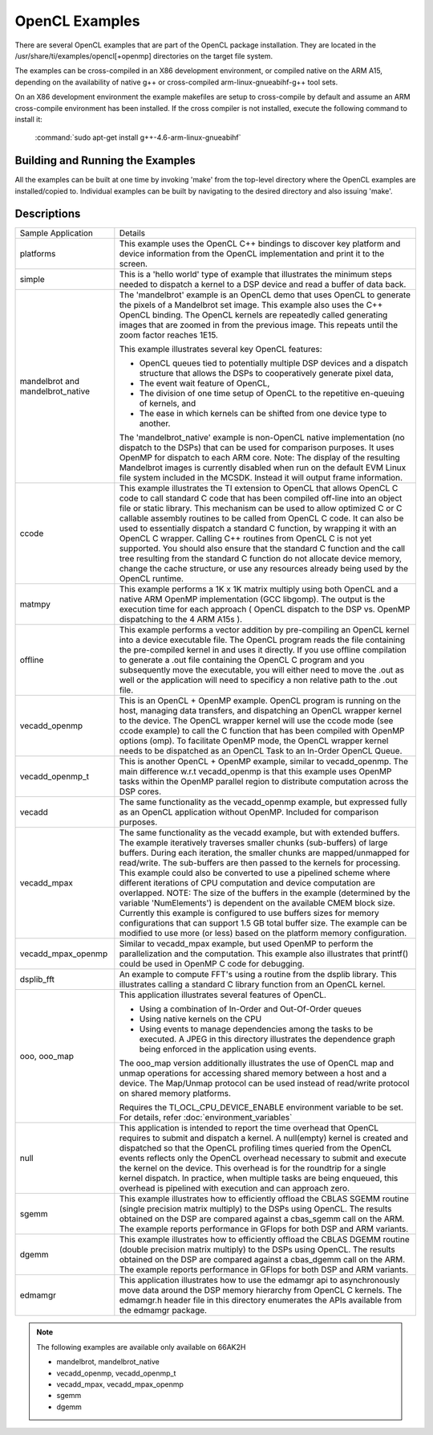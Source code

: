 *****************
OpenCL Examples
*****************

There are several OpenCL examples that are part of the OpenCL package
installation. They are located in the /usr/share/ti/examples/opencl[+openmp]
directories on the target file system.

The examples can be cross-compiled in an X86 development environment, or
compiled native on the ARM A15, depending on the availability of native g++ or
cross-compiled arm-linux-gnueabihf-g++ tool sets.

On an X86 development environment the example makefiles are setup to
cross-compile by default and assume an ARM cross-compile environment has been
installed. If the cross compiler is not installed, execute the following
command to install it:

    :command:`sudo apt-get install g++-4.6-arm-linux-gnueabihf`

Building and Running the Examples
=================================

All the examples can be built at one time by invoking 'make' from the top-level
directory where the OpenCL examples are installed/copied to. Individual
examples can be built by navigating to the desired directory and also issuing
'make'.


Descriptions
============

+-------------------------+------------------------------------------------------------------------------------------------+
| Sample Application      | Details                                                                                        |
+-------------------------+------------------------------------------------------------------------------------------------+
| platforms               | This example uses the OpenCL C++ bindings to discover key platform and device information from |
|                         | the OpenCL implementation and print it to the screen.                                          |
+-------------------------+------------------------------------------------------------------------------------------------+
| simple                  | This is a 'hello world' type of example that illustrates the minimum steps needed to dispatch  |
|                         | a kernel to a DSP device and read a buffer of data back.                                       |
+-------------------------+------------------------------------------------------------------------------------------------+
| mandelbrot and          | The 'mandelbrot' example is an OpenCL demo that uses OpenCL to generate the pixels of a        |
| mandelbrot_native       | Mandelbrot set image. This example also uses the C++ OpenCL binding. The OpenCL kernels are    |
|                         | repeatedly called generating images that are zoomed in from the previous image. This repeats   |
|                         | until the zoom factor reaches 1E15.                                                            |
|                         |                                                                                                |
|                         | This example illustrates several key OpenCL features:                                          |
|                         |                                                                                                |
|                         | - OpenCL queues tied to potentially multiple DSP devices and a dispatch structure that allows  |
|                         |   the DSPs to cooperatively generate pixel data,                                               |
|                         | - The event wait feature of OpenCL,                                                            |
|                         | - The division of one time setup of OpenCL to the repetitive en-queuing of kernels, and        |
|                         | - The ease in which kernels can be shifted from one device type to another.                    |
|                         |                                                                                                |
|                         | The 'mandelbrot_native' example is non-OpenCL native implementation (no dispatch to the DSPs)  |
|                         | that can be used for comparison purposes. It uses OpenMP for dispatch to each ARM core.        |
|                         | Note: The display of the resulting Mandelbrot images is currently disabled when run on the     |
|                         | default EVM Linux file system included in the MCSDK. Instead it will output frame information. |
+-------------------------+------------------------------------------------------------------------------------------------+
| ccode                   | This example illustrates the TI extension to OpenCL that allows OpenCL C code to call standard |
|                         | C code that has been compiled off-line into an object file or static library. This mechanism   |
|                         | can be used to allow optimized C or C callable assembly routines to be called from OpenCL C    |
|                         | code. It can also be used to essentially dispatch a standard C function, by wrapping it with   |
|                         | an OpenCL C wrapper. Calling C++ routines from OpenCL C is not yet supported. You should also  |
|                         | ensure that the standard C function and the call tree resulting from the standard C function   |
|                         | do not allocate device memory, change the cache structure, or use any resources already being  |
|                         | used by the OpenCL runtime.                                                                    |
+-------------------------+------------------------------------------------------------------------------------------------+
| matmpy                  | This example performs a 1K x 1K matrix multiply using both OpenCL and a native ARM OpenMP      |
|                         | implementation (GCC libgomp). The output is the execution time for each approach               |
|                         | ( OpenCL dispatch to the DSP vs. OpenMP dispatching to the 4 ARM A15s ).                       |
+-------------------------+------------------------------------------------------------------------------------------------+
| offline                 | This example performs a vector addition by pre-compiling an OpenCL kernel into a device        |
|                         | executable file. The OpenCL program reads the file containing the pre-compiled kernel in and   |
|                         | uses it directly. If you use offline compilation to generate a .out file containing the        |
|                         | OpenCL C program and you subsequently move the executable, you will either need to move the    |
|                         | .out as well or the application will need to specificy a non relative path to the .out file.   |
+-------------------------+------------------------------------------------------------------------------------------------+
| vecadd_openmp           | This is an OpenCL + OpenMP example. OpenCL program is running on the host, managing data       |
|                         | transfers, and dispatching an OpenCL wrapper kernel to the device. The OpenCL wrapper kernel   |
|                         | will use the ccode mode (see ccode example) to call the C function that has been compiled with |
|                         | OpenMP options (omp). To facilitate OpenMP mode, the OpenCL wrapper kernel needs to be         |
|                         | dispatched as an OpenCL Task to an In-Order OpenCL Queue.                                      |
+-------------------------+------------------------------------------------------------------------------------------------+
| vecadd_openmp_t         | This is another OpenCL + OpenMP example, similar to vecadd_openmp. The main difference w.r.t   |
|                         | vecadd_openmp is that this example uses OpenMP tasks within the OpenMP parallel region to      |
|                         | distribute computation across the DSP cores.                                                   |
+-------------------------+------------------------------------------------------------------------------------------------+
| vecadd                  | The same functionality as the vecadd_openmp example, but expressed fully as an OpenCL          |
|                         | application without OpenMP. Included for comparison purposes.                                  |
+-------------------------+------------------------------------------------------------------------------------------------+
| vecadd_mpax             | The same functionality as the vecadd example, but with extended buffers. The example           |
|                         | iteratively traverses smaller chunks (sub-buffers) of large buffers. During each iteration,    |
|                         | the smaller chunks are mapped/unmapped for read/write. The sub-buffers are then passed to the  |
|                         | kernels for processing. This example could also be converted to use a pipelined scheme where   |
|                         | different iterations of CPU computation and device computation are overlapped. NOTE: The size  |
|                         | of the buffers in the example (determined by the variable 'NumElements') is dependent on the   |
|                         | available CMEM block size. Currently this example is configured to use buffers sizes for       |
|                         | memory configurations that can support 1.5 GB total buffer size. The example can be modified   |
|                         | to use more (or less) based on the platform memory configuration.                              |
+-------------------------+------------------------------------------------------------------------------------------------+
| vecadd_mpax_openmp      | Similar to vecadd_mpax example, but used OpenMP to perform the parallelization and the         |
|                         | computation. This example also illustrates that printf() could be used in OpenMP C code        |
|                         | for debugging.                                                                                 |
+-------------------------+------------------------------------------------------------------------------------------------+
| dsplib_fft              | An example to compute FFT's using a routine from the dsplib library. This illustrates calling  |
|                         | a standard C library function from an OpenCL kernel.                                           |
+-------------------------+------------------------------------------------------------------------------------------------+
| ooo, ooo_map            | This application illustrates several features of OpenCL.                                       |
|                         |                                                                                                |
|                         | - Using a combination of In-Order and Out-Of-Order queues                                      |
|                         | - Using native kernels on the CPU                                                              |
|                         | - Using events to manage dependencies among the tasks to be executed. A JPEG in this           |
|                         |   directory illustrates the dependence graph being enforced in the application using events.   |
|                         |                                                                                                |
|                         | The ooo_map version additionally illustrates the use of OpenCL map and unmap operations for    |
|                         | accessing shared memory between a host and a device. The Map/Unmap protocol can be used        |
|                         | instead of read/write protocol on shared memory platforms.                                     |
|                         |                                                                                                |
|                         | Requires the  TI_OCL_CPU_DEVICE_ENABLE environment variable to be set. For details, refer      |
|                         | :doc:`environment_variables`                                                                   |
+-------------------------+------------------------------------------------------------------------------------------------+
| null                    | This application is intended to report the time overhead that OpenCL requires to submit and    |
|                         | dispatch a kernel. A null(empty) kernel is created and dispatched so that the OpenCL profiling |
|                         | times queried from the OpenCL events reflects only the OpenCL overhead necessary to submit and |
|                         | execute the kernel on the device. This overhead is for the roundtrip for a single kernel       |
|                         | dispatch. In practice, when multiple tasks are being enqueued, this overhead is pipelined      |
|                         | with execution and can approach zero.                                                          |
+-------------------------+------------------------------------------------------------------------------------------------+
| sgemm                   | This example illustrates how to efficiently offload the CBLAS SGEMM routine (single precision  |
|                         | matrix multiply) to the DSPs using OpenCL. The results obtained on the DSP are compared        |
|                         | against a cbas_sgemm call on the ARM. The example reports performance in GFlops for both DSP   |
|                         | and ARM variants.                                                                              |
+-------------------------+------------------------------------------------------------------------------------------------+
| dgemm                   | This example illustrates how to efficiently offload the CBLAS DGEMM routine (double precision  |
|                         | matrix multiply) to the DSPs using OpenCL. The results obtained on the DSP are compared        |
|                         | against a cbas_dgemm call on the ARM. The example reports performance in GFlops for both       |
|                         | DSP and ARM variants.                                                                          |
+-------------------------+------------------------------------------------------------------------------------------------+
| edmamgr                 | This application illustrates how to use the edmamgr api to asynchronously move data around     |
|                         | the DSP memory hierarchy from OpenCL C kernels. The edmamgr.h header file in this directory    |
|                         | enumerates the APIs available from the edmamgr package.                                        |
+-------------------------+------------------------------------------------------------------------------------------------+

.. note:: 

   The following examples are available only available on 66AK2H

   * mandelbrot, mandelbrot_native
   * vecadd_openmp, vecadd_openmp_t
   * vecadd_mpax, vecadd_mpax_openmp
   * sgemm
   * dgemm
